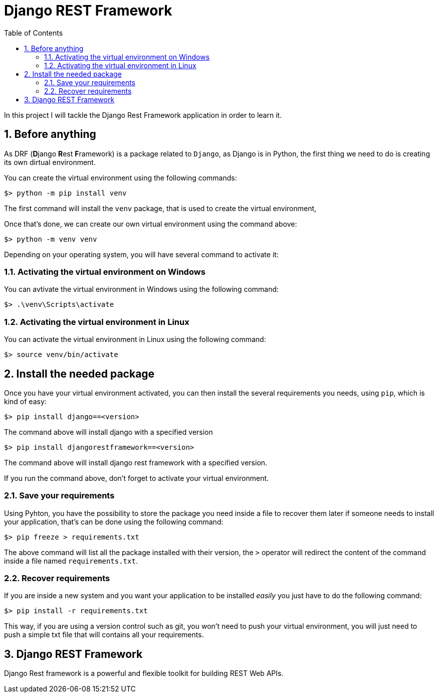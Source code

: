 # Django REST Framework
:toc:
:sectnums:

In this project I will tackle the Django Rest Framework application in order to learn it.

## Before anything

As DRF (**D**jango **R**est **F**ramework) is a package related to `Django`, as Django is in Python, the first thing we need to do is creating its own dirtual environment.

You can create the virtual environment using the following commands:

```bash
$> python -m pip install venv
```

The first command will install the `venv` package, that is used to create the virtual environment,

Once that's done, we can create our own virtual environment using the command above:

```bash
$> python -m venv venv
```

Depending on your operating system, you will have several command to activate it:

### Activating the virtual environment on Windows

You can avtivate the virtual environment in Windows using the following command:

```bash
$> .\venv\Scripts\activate
```
### Activating the virtual environment in Linux

You can activate the virtual environment in Linux using the following command:

```bash
$> source venv/bin/activate
```

## Install the needed package

Once you have your virtual environment activated, you can then install the several requirements you needs, using `pip`, which is kind of easy:

```bash
$> pip install django==<version>
```

The command above will install django with a specified version

```bash
$> pip install djangorestframework==<version>
```

The command above will install django rest framework with a specified version.

If you run the command above, don't forget to activate your virtual environment.

### Save your requirements

Using Pyhton, you have the possibility to store the package you need inside a file to recover them later if someone needs to install your application, that's can be done using the following command:

```bash
$> pip freeze > requirements.txt
```

The above command will list all the package installed with their version, the `>` operator will redirect the content of the command inside a file named `requirements.txt`.

### Recover requirements

If you are inside a new system and you want your application to be installed _easily_ you just have to do the following command:

```bash
$> pip install -r requirements.txt
```

This way, if you are using a version control such as git, you won't need to push your virtual environment, you will just need to push a simple txt file that will contains all your requirements.

## Django REST Framework

Django Rest framework is a powerful and flexible toolkit for building REST Web APIs.

